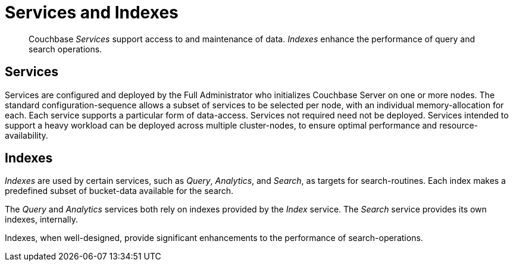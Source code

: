 = Services and Indexes
:page-aliases: understanding-couchbase:services-and-indexes/services-and-indexes

[abstract]
Couchbase _Services_ support access to and maintenance of data.
_Indexes_ enhance the performance of query and search operations.

== Services

Services are configured and deployed by the Full Administrator who initializes Couchbase Server on one or more nodes.
The standard configuration-sequence allows a subset of services to be selected per node, with an individual memory-allocation for each.
Each service supports a particular form of data-access.
Services not required need not be deployed.
Services intended to support a heavy workload can be deployed across multiple cluster-nodes, to ensure optimal performance and resource-availability.

== Indexes

_Indexes_ are used by certain services, such as _Query_, _Analytics_, and _Search_, as targets for search-routines.
Each index makes a predefined subset of bucket-data available for the search.

The _Query_ and _Analytics_ services both rely on indexes provided by the _Index_ service.
The _Search_ service provides its own indexes, internally.

Indexes, when well-designed, provide significant enhancements to the performance of search-operations.
